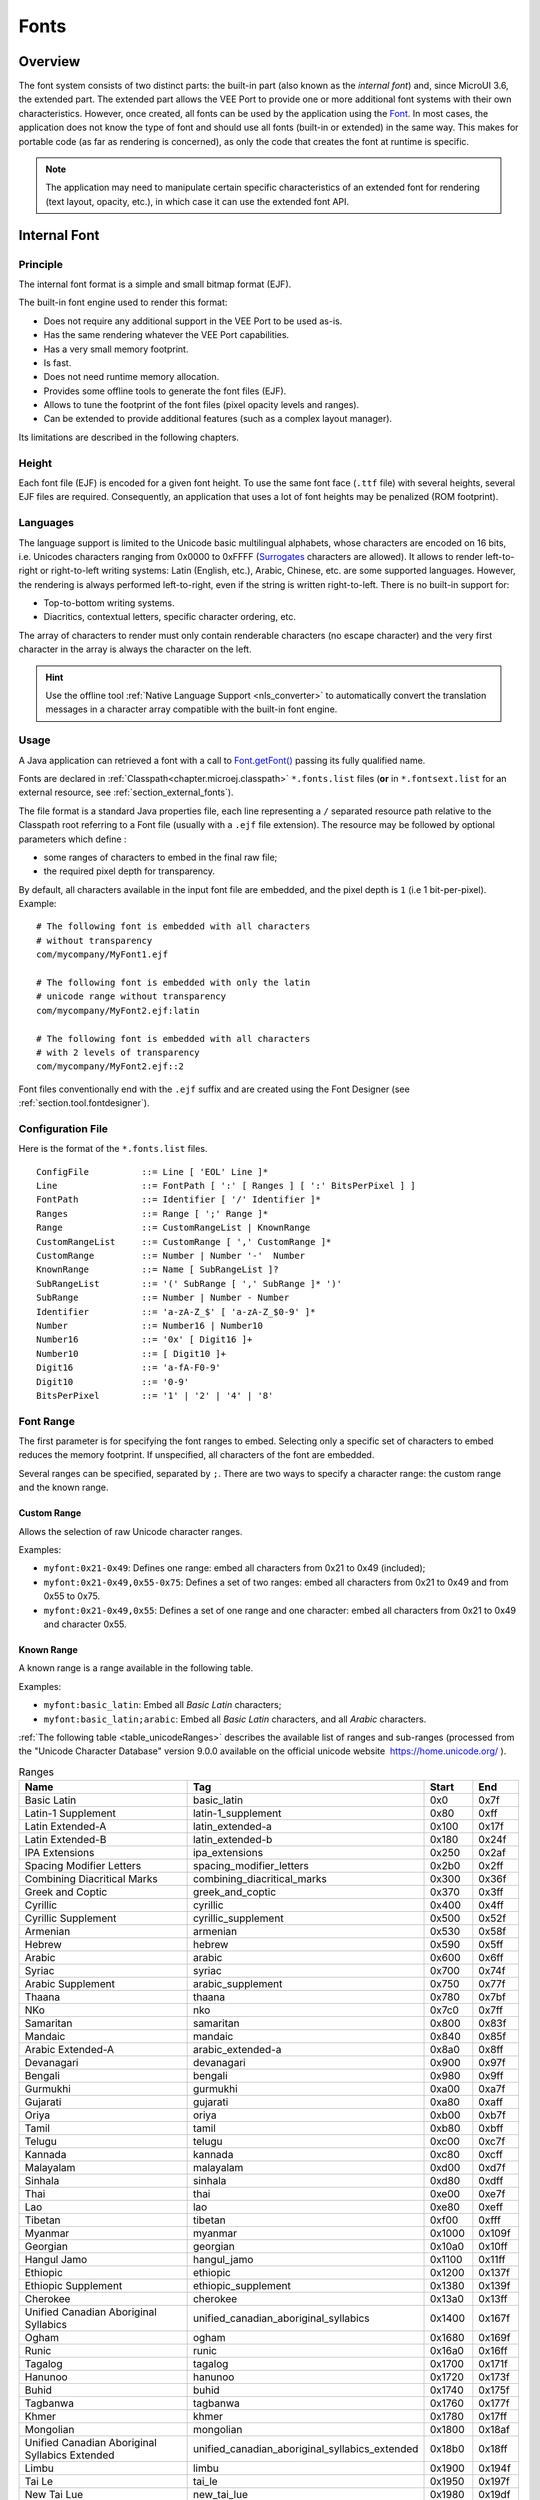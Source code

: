 .. _section.ui.Fonts:

=====
Fonts
=====

Overview
========

The font system consists of two distinct parts: the built-in part (also known as the *internal font*) and, since MicroUI 3.6, the extended part.
The extended part allows the VEE Port to provide one or more additional font systems with their own characteristics.
However, once created, all fonts can be used by the application using the `Font`_. 
In most cases, the application does not know the type of font and should use all fonts (built-in or extended) in the same way.
This makes for portable code (as far as rendering is concerned), as only the code that creates the font at runtime is specific.

.. note:: The application may need to manipulate certain specific characteristics of an extended font for rendering (text layout, opacity, etc.), in which case it can use the extended font API.

Internal Font
=============

Principle
---------

The internal font format is a simple and small bitmap format (EJF).

The built-in font engine used to render this format:

* Does not require any additional support in the VEE Port to be used as-is.
* Has the same rendering whatever the VEE Port capabilities.
* Has a very small memory footprint.
* Is fast.
* Does not need runtime memory allocation.
* Provides some offline tools to generate the font files (EJF).
* Allows to tune the footprint of the font files (pixel opacity levels and ranges).
* Can be extended to provide additional features (such as a complex layout manager).

Its limitations are described in the following chapters.

Height
------

Each font file (EJF) is encoded for a given font height.
To use the same font face (``.ttf`` file) with several heights, several EJF files are required.
Consequently, an application that uses a lot of font heights may be penalized (ROM footprint).

Languages
---------

The language support is limited to the Unicode basic multilingual alphabets, whose characters are encoded on 16 bits, i.e. Unicodes characters ranging from 0x0000 to 0xFFFF (`Surrogates`_ characters are allowed).
It allows to render left-to-right or right-to-left writing systems: Latin (English, etc.), Arabic, Chinese, etc. are some supported languages.
However, the rendering is always performed left-to-right, even if the string is written right-to-left.
There is no built-in support for:

* Top-to-bottom writing systems.
* Diacritics, contextual letters, specific character ordering, etc.

The array of characters to render must only contain renderable characters (no escape character) and the very first character in the array is always the character on the left.

.. hint:: Use the offline tool :ref:`Native Language Support <nls_converter>` to automatically convert the translation messages in a character array compatible with the built-in font engine.

Usage
-----

A Java application can retrieved a font with a call to `Font.getFont()`_ passing its fully qualified name.

Fonts are declared in :ref:`Classpath<chapter.microej.classpath>` ``*.fonts.list`` files (**or** in ``*.fontsext.list`` for an external resource, see :ref:`section_external_fonts`).

.. graphviz::

  digraph D {
  
      internalFont [shape=diamond, label="internal?"]
      fontsList [shape=box, label="*.fonts.list"]
      fontsExt [shape=box, label="*.fontsext.list"]
      subgraph cluster_font {
          label ="Font"
          internalFont -> fontsList [label="yes"]
          internalFont -> fontsExt [label="no=external"]
      }
  }

The file format is a standard Java properties file, each line representing a ``/`` separated resource path relative to the Classpath root referring to a Font file (usually with a ``.ejf`` file extension).
The resource may be followed by optional parameters which define :

-  some ranges of characters to embed in the final raw file;

-  the required pixel depth for transparency.

By default, all characters available in the input font file are embedded, and the pixel depth is ``1`` (i.e 1 bit-per-pixel).
Example:

::

   # The following font is embedded with all characters
   # without transparency
   com/mycompany/MyFont1.ejf

   # The following font is embedded with only the latin 
   # unicode range without transparency 
   com/mycompany/MyFont2.ejf:latin

   # The following font is embedded with all characters
   # with 2 levels of transparency
   com/mycompany/MyFont2.ejf::2

Font files conventionally end with the ``.ejf`` suffix and are
created using the Font Designer (see :ref:`section.tool.fontdesigner`).

.. _fonts_list_grammar:

Configuration File
------------------

Here is the format of the ``*.fonts.list`` files.

::

   ConfigFile          ::= Line [ 'EOL' Line ]*
   Line                ::= FontPath [ ':' [ Ranges ] [ ':' BitsPerPixel ] ]
   FontPath            ::= Identifier [ '/' Identifier ]*
   Ranges              ::= Range [ ';' Range ]*
   Range               ::= CustomRangeList | KnownRange
   CustomRangeList     ::= CustomRange [ ',' CustomRange ]*
   CustomRange         ::= Number | Number '-'  Number
   KnownRange          ::= Name [ SubRangeList ]?
   SubRangeList        ::= '(' SubRange [ ',' SubRange ]* ')'
   SubRange            ::= Number | Number - Number
   Identifier          ::= 'a-zA-Z_$' [ 'a-zA-Z_$0-9' ]*
   Number              ::= Number16 | Number10
   Number16            ::= '0x' [ Digit16 ]+
   Number10            ::= [ Digit10 ]+
   Digit16             ::= 'a-fA-F0-9'
   Digit10             ::= '0-9'
   BitsPerPixel        ::= '1' | '2' | '4' | '8'

.. _fonts_range:

Font Range
----------

The first parameter is for specifying the font ranges to embed.
Selecting only a specific set of characters to embed reduces the memory
footprint. If unspecified, all characters of the font are embedded. 

Several ranges can be specified, separated by ``;``. There
are two ways to specify a character range: the custom range and the
known range.

Custom Range
~~~~~~~~~~~~

Allows the selection of raw Unicode character ranges.

Examples:

-  ``myfont:0x21-0x49``: Defines one range: embed all characters from 0x21 to 0x49
   (included);
-  ``myfont:0x21-0x49,0x55-0x75``: Defines a set of two ranges: embed all characters from 0x21 to 0x49 and from 0x55 to 0x75.
-  ``myfont:0x21-0x49,0x55``: Defines a set of one range and one character: embed all characters from 0x21 to 0x49 and character 0x55.

Known Range
~~~~~~~~~~~

A known range is a range available in the following table.

Examples:

-  ``myfont:basic_latin``: Embed all *Basic Latin* characters;
-  ``myfont:basic_latin;arabic``: Embed all *Basic Latin* characters,
   and all *Arabic* characters.

:ref:`The following table <table_unicodeRanges>` describes the available list of ranges
and sub-ranges (processed from the "Unicode Character Database" version
9.0.0 available on the official unicode website
 `<https://home.unicode.org/>`_ ).

.. _table_unicodeRanges:
.. tabularcolumns:: |p{5.5cm}|p{7cm}|p{1cm}|p{1cm}|
.. table:: Ranges

   +--------------------------+------------------------------------------------+--------+--------+
   | Name                     | Tag                                            | Start  | End    |
   +==========================+================================================+========+========+
   | Basic Latin              | basic_latin                                    | 0x0    | 0x7f   |
   +--------------------------+------------------------------------------------+--------+--------+
   | Latin-1 Supplement       | latin-1_supplement                             | 0x80   | 0xff   |
   +--------------------------+------------------------------------------------+--------+--------+
   | Latin Extended-A         | latin_extended-a                               | 0x100  | 0x17f  |
   +--------------------------+------------------------------------------------+--------+--------+
   | Latin Extended-B         | latin_extended-b                               | 0x180  | 0x24f  |
   +--------------------------+------------------------------------------------+--------+--------+
   | IPA Extensions           | ipa_extensions                                 | 0x250  | 0x2af  |
   +--------------------------+------------------------------------------------+--------+--------+
   | Spacing Modifier Letters | spacing_modifier_letters                       | 0x2b0  | 0x2ff  |
   +--------------------------+------------------------------------------------+--------+--------+
   | Combining Diacritical    | combining_diacritical_marks                    | 0x300  | 0x36f  |
   | Marks                    |                                                |        |        |
   +--------------------------+------------------------------------------------+--------+--------+
   | Greek and Coptic         | greek_and_coptic                               | 0x370  | 0x3ff  |
   +--------------------------+------------------------------------------------+--------+--------+
   | Cyrillic                 | cyrillic                                       | 0x400  | 0x4ff  |
   +--------------------------+------------------------------------------------+--------+--------+
   | Cyrillic Supplement      | cyrillic_supplement                            | 0x500  | 0x52f  |
   +--------------------------+------------------------------------------------+--------+--------+
   | Armenian                 | armenian                                       | 0x530  | 0x58f  |
   +--------------------------+------------------------------------------------+--------+--------+
   | Hebrew                   | hebrew                                         | 0x590  | 0x5ff  |
   +--------------------------+------------------------------------------------+--------+--------+
   | Arabic                   | arabic                                         | 0x600  | 0x6ff  |
   +--------------------------+------------------------------------------------+--------+--------+
   | Syriac                   | syriac                                         | 0x700  | 0x74f  |
   +--------------------------+------------------------------------------------+--------+--------+
   | Arabic Supplement        | arabic_supplement                              | 0x750  | 0x77f  |
   +--------------------------+------------------------------------------------+--------+--------+
   | Thaana                   | thaana                                         | 0x780  | 0x7bf  |
   +--------------------------+------------------------------------------------+--------+--------+
   | NKo                      | nko                                            | 0x7c0  | 0x7ff  |
   +--------------------------+------------------------------------------------+--------+--------+
   | Samaritan                | samaritan                                      | 0x800  | 0x83f  |
   +--------------------------+------------------------------------------------+--------+--------+
   | Mandaic                  | mandaic                                        | 0x840  | 0x85f  |
   +--------------------------+------------------------------------------------+--------+--------+
   | Arabic Extended-A        | arabic_extended-a                              | 0x8a0  | 0x8ff  |
   +--------------------------+------------------------------------------------+--------+--------+
   | Devanagari               | devanagari                                     | 0x900  | 0x97f  |
   +--------------------------+------------------------------------------------+--------+--------+
   | Bengali                  | bengali                                        | 0x980  | 0x9ff  |
   +--------------------------+------------------------------------------------+--------+--------+
   | Gurmukhi                 | gurmukhi                                       | 0xa00  | 0xa7f  |
   +--------------------------+------------------------------------------------+--------+--------+
   | Gujarati                 | gujarati                                       | 0xa80  | 0xaff  |
   +--------------------------+------------------------------------------------+--------+--------+
   | Oriya                    | oriya                                          | 0xb00  | 0xb7f  |
   +--------------------------+------------------------------------------------+--------+--------+
   | Tamil                    | tamil                                          | 0xb80  | 0xbff  |
   +--------------------------+------------------------------------------------+--------+--------+
   | Telugu                   | telugu                                         | 0xc00  | 0xc7f  |
   +--------------------------+------------------------------------------------+--------+--------+
   | Kannada                  | kannada                                        | 0xc80  | 0xcff  |
   +--------------------------+------------------------------------------------+--------+--------+
   | Malayalam                | malayalam                                      | 0xd00  | 0xd7f  |
   +--------------------------+------------------------------------------------+--------+--------+
   | Sinhala                  | sinhala                                        | 0xd80  | 0xdff  |
   +--------------------------+------------------------------------------------+--------+--------+
   | Thai                     | thai                                           | 0xe00  | 0xe7f  |
   +--------------------------+------------------------------------------------+--------+--------+
   | Lao                      | lao                                            | 0xe80  | 0xeff  |
   +--------------------------+------------------------------------------------+--------+--------+
   | Tibetan                  | tibetan                                        | 0xf00  | 0xfff  |
   +--------------------------+------------------------------------------------+--------+--------+
   | Myanmar                  | myanmar                                        | 0x1000 | 0x109f |
   +--------------------------+------------------------------------------------+--------+--------+
   | Georgian                 | georgian                                       | 0x10a0 | 0x10ff |
   +--------------------------+------------------------------------------------+--------+--------+
   | Hangul Jamo              | hangul_jamo                                    | 0x1100 | 0x11ff |
   +--------------------------+------------------------------------------------+--------+--------+
   | Ethiopic                 | ethiopic                                       | 0x1200 | 0x137f |
   +--------------------------+------------------------------------------------+--------+--------+
   | Ethiopic Supplement      | ethiopic_supplement                            | 0x1380 | 0x139f |
   +--------------------------+------------------------------------------------+--------+--------+
   | Cherokee                 | cherokee                                       | 0x13a0 | 0x13ff |
   +--------------------------+------------------------------------------------+--------+--------+
   | Unified Canadian         | unified_canadian_aboriginal_syllabics          | 0x1400 | 0x167f |
   | Aboriginal Syllabics     |                                                |        |        |
   +--------------------------+------------------------------------------------+--------+--------+
   | Ogham                    | ogham                                          | 0x1680 | 0x169f |
   +--------------------------+------------------------------------------------+--------+--------+
   | Runic                    | runic                                          | 0x16a0 | 0x16ff |
   +--------------------------+------------------------------------------------+--------+--------+
   | Tagalog                  | tagalog                                        | 0x1700 | 0x171f |
   +--------------------------+------------------------------------------------+--------+--------+
   | Hanunoo                  | hanunoo                                        | 0x1720 | 0x173f |
   +--------------------------+------------------------------------------------+--------+--------+
   | Buhid                    | buhid                                          | 0x1740 | 0x175f |
   +--------------------------+------------------------------------------------+--------+--------+
   | Tagbanwa                 | tagbanwa                                       | 0x1760 | 0x177f |
   +--------------------------+------------------------------------------------+--------+--------+
   | Khmer                    | khmer                                          | 0x1780 | 0x17ff |
   +--------------------------+------------------------------------------------+--------+--------+
   | Mongolian                | mongolian                                      | 0x1800 | 0x18af |
   +--------------------------+------------------------------------------------+--------+--------+
   | Unified Canadian         | unified_canadian_aboriginal_syllabics_extended | 0x18b0 | 0x18ff |
   | Aboriginal Syllabics     |                                                |        |        |
   | Extended                 |                                                |        |        |
   +--------------------------+------------------------------------------------+--------+--------+
   | Limbu                    | limbu                                          | 0x1900 | 0x194f |
   +--------------------------+------------------------------------------------+--------+--------+
   | Tai Le                   | tai_le                                         | 0x1950 | 0x197f |
   +--------------------------+------------------------------------------------+--------+--------+
   | New Tai Lue              | new_tai_lue                                    | 0x1980 | 0x19df |
   +--------------------------+------------------------------------------------+--------+--------+
   | Khmer Symbols            | khmer_symbols                                  | 0x19e0 | 0x19ff |
   +--------------------------+------------------------------------------------+--------+--------+
   | Buginese                 | buginese                                       | 0x1a00 | 0x1a1f |
   +--------------------------+------------------------------------------------+--------+--------+
   | Tai Tham                 | tai_tham                                       | 0x1a20 | 0x1aaf |
   +--------------------------+------------------------------------------------+--------+--------+
   | Combining Diacritical    | combining_diacritical_marks_extended           | 0x1ab0 | 0x1aff |
   | Marks Extended           |                                                |        |        |
   +--------------------------+------------------------------------------------+--------+--------+
   | Balinese                 | balinese                                       | 0x1b00 | 0x1b7f |
   +--------------------------+------------------------------------------------+--------+--------+
   | Sundanese                | sundanese                                      | 0x1b80 | 0x1bbf |
   +--------------------------+------------------------------------------------+--------+--------+
   | Batak                    | batak                                          | 0x1bc0 | 0x1bff |
   +--------------------------+------------------------------------------------+--------+--------+
   | Lepcha                   | lepcha                                         | 0x1c00 | 0x1c4f |
   +--------------------------+------------------------------------------------+--------+--------+
   | Ol Chiki                 | ol_chiki                                       | 0x1c50 | 0x1c7f |
   +--------------------------+------------------------------------------------+--------+--------+
   | Cyrillic Extended-C      | cyrillic_extended-c                            | 0x1c80 | 0x1c8f |
   +--------------------------+------------------------------------------------+--------+--------+
   | Sundanese Supplement     | sundanese_supplement                           | 0x1cc0 | 0x1ccf |
   +--------------------------+------------------------------------------------+--------+--------+
   | Vedic Extensions         | vedic_extensions                               | 0x1cd0 | 0x1cff |
   +--------------------------+------------------------------------------------+--------+--------+
   | Phonetic Extensions      | phonetic_extensions                            | 0x1d00 | 0x1d7f |
   +--------------------------+------------------------------------------------+--------+--------+
   | Phonetic Extensions      | phonetic_extensions_supplement                 | 0x1d80 | 0x1dbf |
   | Supplement               |                                                |        |        |
   +--------------------------+------------------------------------------------+--------+--------+
   | Combining Diacritical    | combining_diacritical_marks_supplement         | 0x1dc0 | 0x1dff |
   | Marks Supplement         |                                                |        |        |
   +--------------------------+------------------------------------------------+--------+--------+
   | Latin Extended           | latin_extended_additional                      | 0x1e00 | 0x1eff |
   | Additional               |                                                |        |        |
   +--------------------------+------------------------------------------------+--------+--------+
   | Greek Extended           | greek_extended                                 | 0x1f00 | 0x1fff |
   +--------------------------+------------------------------------------------+--------+--------+
   | General Punctuation      | general_punctuation                            | 0x2000 | 0x206f |
   +--------------------------+------------------------------------------------+--------+--------+
   | Superscripts and         | superscripts_and_subscripts                    | 0x2070 | 0x209f |
   | Subscripts               |                                                |        |        |
   +--------------------------+------------------------------------------------+--------+--------+
   | Currency Symbols         | currency_symbols                               | 0x20a0 | 0x20cf |
   +--------------------------+------------------------------------------------+--------+--------+
   | Combining Diacritical    | combining_diacritical_marks_for_symbols        | 0x20d0 | 0x20ff |
   | Marks for Symbols        |                                                |        |        |
   +--------------------------+------------------------------------------------+--------+--------+
   | Letterlike Symbols       | letterlike_symbols                             | 0x2100 | 0x214f |
   +--------------------------+------------------------------------------------+--------+--------+
   | Number Forms             | number_forms                                   | 0x2150 | 0x218f |
   +--------------------------+------------------------------------------------+--------+--------+
   | Arrows                   | arrows                                         | 0x2190 | 0x21ff |
   +--------------------------+------------------------------------------------+--------+--------+
   | Mathematical Operators   | mathematical_operators                         | 0x2200 | 0x22ff |
   +--------------------------+------------------------------------------------+--------+--------+
   | Miscellaneous Technical  | miscellaneous_technical                        | 0x2300 | 0x23ff |
   +--------------------------+------------------------------------------------+--------+--------+
   | Control Pictures         | control_pictures                               | 0x2400 | 0x243f |
   +--------------------------+------------------------------------------------+--------+--------+
   | Optical Character        | optical_character_recognition                  | 0x2440 | 0x245f |
   | Recognition              |                                                |        |        |
   +--------------------------+------------------------------------------------+--------+--------+
   | Enclosed Alphanumerics   | enclosed_alphanumerics                         | 0x2460 | 0x24ff |
   +--------------------------+------------------------------------------------+--------+--------+
   | Box Drawing              | box_drawing                                    | 0x2500 | 0x257f |
   +--------------------------+------------------------------------------------+--------+--------+
   | Block Elements           | block_elements                                 | 0x2580 | 0x259f |
   +--------------------------+------------------------------------------------+--------+--------+
   | Geometric Shapes         | geometric_shapes                               | 0x25a0 | 0x25ff |
   +--------------------------+------------------------------------------------+--------+--------+
   | Miscellaneous Symbols    | miscellaneous_symbols                          | 0x2600 | 0x26ff |
   +--------------------------+------------------------------------------------+--------+--------+
   | Dingbats                 | dingbats                                       | 0x2700 | 0x27bf |
   +--------------------------+------------------------------------------------+--------+--------+
   | Miscellaneous            | miscellaneous_mathematical_symbols-a           | 0x27c0 | 0x27ef |
   | Mathematical Symbols-A   |                                                |        |        |
   +--------------------------+------------------------------------------------+--------+--------+
   | Supplemental Arrows-A    | supplemental_arrows-a                          | 0x27f0 | 0x27ff |
   +--------------------------+------------------------------------------------+--------+--------+
   | Braille Patterns         | braille_patterns                               | 0x2800 | 0x28ff |
   +--------------------------+------------------------------------------------+--------+--------+
   | Supplemental Arrows-B    | supplemental_arrows-b                          | 0x2900 | 0x297f |
   +--------------------------+------------------------------------------------+--------+--------+
   | Miscellaneous            | miscellaneous_mathematical_symbols-b           | 0x2980 | 0x29ff |
   | Mathematical Symbols-B   |                                                |        |        |
   +--------------------------+------------------------------------------------+--------+--------+
   | Supplemental             | supplemental_mathematical_operators            | 0x2a00 | 0x2aff |
   | Mathematical Operators   |                                                |        |        |
   +--------------------------+------------------------------------------------+--------+--------+
   | Miscellaneous Symbols    | miscellaneous_symbols_and_arrows               | 0x2b00 | 0x2bff |
   | and Arrows               |                                                |        |        |
   +--------------------------+------------------------------------------------+--------+--------+
   | Glagolitic               | glagolitic                                     | 0x2c00 | 0x2c5f |
   +--------------------------+------------------------------------------------+--------+--------+
   | Latin Extended-C         | latin_extended-c                               | 0x2c60 | 0x2c7f |
   +--------------------------+------------------------------------------------+--------+--------+
   | Coptic                   | coptic                                         | 0x2c80 | 0x2cff |
   +--------------------------+------------------------------------------------+--------+--------+
   | Georgian Supplement      | georgian_supplement                            | 0x2d00 | 0x2d2f |
   +--------------------------+------------------------------------------------+--------+--------+
   | Tifinagh                 | tifinagh                                       | 0x2d30 | 0x2d7f |
   +--------------------------+------------------------------------------------+--------+--------+
   | Ethiopic Extended        | ethiopic_extended                              | 0x2d80 | 0x2ddf |
   +--------------------------+------------------------------------------------+--------+--------+
   | Cyrillic Extended-A      | cyrillic_extended-a                            | 0x2de0 | 0x2dff |
   +--------------------------+------------------------------------------------+--------+--------+
   | Supplemental Punctuation | supplemental_punctuation                       | 0x2e00 | 0x2e7f |
   +--------------------------+------------------------------------------------+--------+--------+
   | CJK Radicals Supplement  | cjk_radicals_supplement                        | 0x2e80 | 0x2eff |
   +--------------------------+------------------------------------------------+--------+--------+
   | Kangxi Radicals          | kangxi_radicals                                | 0x2f00 | 0x2fdf |
   +--------------------------+------------------------------------------------+--------+--------+
   | Ideographic Description  | ideographic_description_characters             | 0x2ff0 | 0x2fff |
   | Characters               |                                                |        |        |
   +--------------------------+------------------------------------------------+--------+--------+
   | CJK Symbols and          | cjk_symbols_and_punctuation                    | 0x3000 | 0x303f |
   | Punctuation              |                                                |        |        |
   +--------------------------+------------------------------------------------+--------+--------+
   | Hiragana                 | hiragana                                       | 0x3040 | 0x309f |
   +--------------------------+------------------------------------------------+--------+--------+
   | Katakana                 | katakana                                       | 0x30a0 | 0x30ff |
   +--------------------------+------------------------------------------------+--------+--------+
   | Bopomofo                 | bopomofo                                       | 0x3100 | 0x312f |
   +--------------------------+------------------------------------------------+--------+--------+
   | Hangul Compatibility     | hangul_compatibility_jamo                      | 0x3130 | 0x318f |
   | Jamo                     |                                                |        |        |
   +--------------------------+------------------------------------------------+--------+--------+
   | Kanbun                   | kanbun                                         | 0x3190 | 0x319f |
   +--------------------------+------------------------------------------------+--------+--------+
   | Bopomofo Extended        | bopomofo_extended                              | 0x31a0 | 0x31bf |
   +--------------------------+------------------------------------------------+--------+--------+
   | CJK Strokes              | cjk_strokes                                    | 0x31c0 | 0x31ef |
   +--------------------------+------------------------------------------------+--------+--------+
   | Katakana Phonetic        | katakana_phonetic_extensions                   | 0x31f0 | 0x31ff |
   | Extensions               |                                                |        |        |
   +--------------------------+------------------------------------------------+--------+--------+
   | Enclosed CJK Letters and | enclosed_cjk_letters_and_months                | 0x3200 | 0x32ff |
   | Months                   |                                                |        |        |
   +--------------------------+------------------------------------------------+--------+--------+
   | CJK Compatibility        | cjk_compatibility                              | 0x3300 | 0x33ff |
   +--------------------------+------------------------------------------------+--------+--------+
   | CJK Unified Ideographs   | cjk_unified_ideographs_extension_a             | 0x3400 | 0x4dbf |
   | Extension A              |                                                |        |        |
   +--------------------------+------------------------------------------------+--------+--------+
   | Yijing Hexagram Symbols  | yijing_hexagram_symbols                        | 0x4dc0 | 0x4dff |
   +--------------------------+------------------------------------------------+--------+--------+
   | CJK Unified Ideographs   | cjk_unified_ideographs                         | 0x4e00 | 0x9fff |
   +--------------------------+------------------------------------------------+--------+--------+
   | Yi Syllables             | yi_syllables                                   | 0xa000 | 0xa48f |
   +--------------------------+------------------------------------------------+--------+--------+
   | Yi Radicals              | yi_radicals                                    | 0xa490 | 0xa4cf |
   +--------------------------+------------------------------------------------+--------+--------+
   | Lisu                     | lisu                                           | 0xa4d0 | 0xa4ff |
   +--------------------------+------------------------------------------------+--------+--------+
   | Vai                      | vai                                            | 0xa500 | 0xa63f |
   +--------------------------+------------------------------------------------+--------+--------+
   | Cyrillic Extended-B      | cyrillic_extended-b                            | 0xa640 | 0xa69f |
   +--------------------------+------------------------------------------------+--------+--------+
   | Bamum                    | bamum                                          | 0xa6a0 | 0xa6ff |
   +--------------------------+------------------------------------------------+--------+--------+
   | Modifier Tone Letters    | modifier_tone_letters                          | 0xa700 | 0xa71f |
   +--------------------------+------------------------------------------------+--------+--------+
   | Latin Extended-D         | latin_extended-d                               | 0xa720 | 0xa7ff |
   +--------------------------+------------------------------------------------+--------+--------+
   | Syloti Nagri             | syloti_nagri                                   | 0xa800 | 0xa82f |
   +--------------------------+------------------------------------------------+--------+--------+
   | Common Indic Number      | common_indic_number_forms                      | 0xa830 | 0xa83f |
   | Forms                    |                                                |        |        |
   +--------------------------+------------------------------------------------+--------+--------+
   | Phags-pa                 | phags-pa                                       | 0xa840 | 0xa87f |
   +--------------------------+------------------------------------------------+--------+--------+
   | Saurashtra               | saurashtra                                     | 0xa880 | 0xa8df |
   +--------------------------+------------------------------------------------+--------+--------+
   | Devanagari Extended      | devanagari_extended                            | 0xa8e0 | 0xa8ff |
   +--------------------------+------------------------------------------------+--------+--------+
   | Kayah Li                 | kayah_li                                       | 0xa900 | 0xa92f |
   +--------------------------+------------------------------------------------+--------+--------+
   | Rejang                   | rejang                                         | 0xa930 | 0xa95f |
   +--------------------------+------------------------------------------------+--------+--------+
   | Hangul Jamo Extended-A   | hangul_jamo_extended-a                         | 0xa960 | 0xa97f |
   +--------------------------+------------------------------------------------+--------+--------+
   | Javanese                 | javanese                                       | 0xa980 | 0xa9df |
   +--------------------------+------------------------------------------------+--------+--------+
   | Myanmar Extended-B       | myanmar_extended-b                             | 0xa9e0 | 0xa9ff |
   +--------------------------+------------------------------------------------+--------+--------+
   | Cham                     | cham                                           | 0xaa00 | 0xaa5f |
   +--------------------------+------------------------------------------------+--------+--------+
   | Myanmar Extended-A       | myanmar_extended-a                             | 0xaa60 | 0xaa7f |
   +--------------------------+------------------------------------------------+--------+--------+
   | Tai Viet                 | tai_viet                                       | 0xaa80 | 0xaadf |
   +--------------------------+------------------------------------------------+--------+--------+
   | Meetei Mayek Extensions  | meetei_mayek_extensions                        | 0xaae0 | 0xaaff |
   +--------------------------+------------------------------------------------+--------+--------+
   | Ethiopic Extended-A      | ethiopic_extended-a                            | 0xab00 | 0xab2f |
   +--------------------------+------------------------------------------------+--------+--------+
   | Latin Extended-E         | latin_extended-e                               | 0xab30 | 0xab6f |
   +--------------------------+------------------------------------------------+--------+--------+
   | Cherokee Supplement      | cherokee_supplement                            | 0xab70 | 0xabbf |
   +--------------------------+------------------------------------------------+--------+--------+
   | Meetei Mayek             | meetei_mayek                                   | 0xabc0 | 0xabff |
   +--------------------------+------------------------------------------------+--------+--------+
   | Hangul Syllables         | hangul_syllables                               | 0xac00 | 0xd7af |
   +--------------------------+------------------------------------------------+--------+--------+
   | Hangul Jamo Extended-B   | hangul_jamo_extended-b                         | 0xd7b0 | 0xd7ff |
   +--------------------------+------------------------------------------------+--------+--------+
   | High Surrogates          | high_surrogates                                | 0xd800 | 0xdb7f |
   +--------------------------+------------------------------------------------+--------+--------+
   | High Private Use         | high_private_use_surrogates                    | 0xdb80 | 0xdbff |
   | Surrogates               |                                                |        |        |
   +--------------------------+------------------------------------------------+--------+--------+
   | Low Surrogates           | low_surrogates                                 | 0xdc00 | 0xdfff |
   +--------------------------+------------------------------------------------+--------+--------+
   | Private Use Area         | private_use_area                               | 0xe000 | 0xf8ff |
   +--------------------------+------------------------------------------------+--------+--------+
   | CJK Compatibility        | cjk_compatibility_ideographs                   | 0xf900 | 0xfaff |
   | Ideographs               |                                                |        |        |
   +--------------------------+------------------------------------------------+--------+--------+
   | Alphabetic Presentation  | alphabetic_presentation_forms                  | 0xfb00 | 0xfb4f |
   | Forms                    |                                                |        |        |
   +--------------------------+------------------------------------------------+--------+--------+
   | Arabic Presentation      | arabic_presentation_forms-a                    | 0xfb50 | 0xfdff |
   | Forms-A                  |                                                |        |        |
   +--------------------------+------------------------------------------------+--------+--------+
   | Variation Selectors      | variation_selectors                            | 0xfe00 | 0xfe0f |
   +--------------------------+------------------------------------------------+--------+--------+
   | Vertical Forms           | vertical_forms                                 | 0xfe10 | 0xfe1f |
   +--------------------------+------------------------------------------------+--------+--------+
   | Combining Half Marks     | combining_half_marks                           | 0xfe20 | 0xfe2f |
   +--------------------------+------------------------------------------------+--------+--------+
   | CJK Compatibility Forms  | cjk_compatibility_forms                        | 0xfe30 | 0xfe4f |
   +--------------------------+------------------------------------------------+--------+--------+
   | Small Form Variants      | small_form_variants                            | 0xfe50 | 0xfe6f |
   +--------------------------+------------------------------------------------+--------+--------+
   | Arabic Presentation      | arabic_presentation_forms-b                    | 0xfe70 | 0xfeff |
   | Forms-B                  |                                                |        |        |
   +--------------------------+------------------------------------------------+--------+--------+
   | Halfwidth and Fullwidth  | halfwidth_and_fullwidth_forms                  | 0xff00 | 0xffef |
   | Forms                    |                                                |        |        |
   +--------------------------+------------------------------------------------+--------+--------+
   | Specials                 | specials                                       | 0xfff0 | 0xffff |
   +--------------------------+------------------------------------------------+--------+--------+

Transparency
------------

The second parameter is for specifying the font transparency level
(``1``, ``2``, ``4`` or ``8``). If unspecified, the encoded transparency level is ``1`` (does not depend on transparency level encoded in EJF file).

Examples:

-  ``myfont:latin:4``: Embed all latin characters with 16 levels of
   transparency

-  ``myfont::2``: Embed all characters with 4 levels of transparency

.. _section_external_fonts:

External Fonts
--------------

To fetch fonts from non-byte addressable external memory, the application must pre-register the :ref:`external Font resources<chapter.microej.applicationResources>`.
The management of this kind of font may be different than the internal fonts and may require a dedicated heap.
For more details about the external font management, refer to the VEE Port Guide chapter :ref:`section_font_loader_memory`.

Font Generator Error Messages
-----------------------------

.. tabularcolumns:: |L|p{1.5cm}|L|

.. table:: Static Font Generator Error Messages

   +--------+---------+-----------------------------------------------------+
   | ID     | Type    | Description                                         |
   +========+=========+=====================================================+
   | 0      | Error   | The font generator has encountered an               |
   |        |         | unexpected internal error.                          |
   +--------+---------+-----------------------------------------------------+
   | 1      | Error   | The Fonts list file has not been specified.         |
   +--------+---------+-----------------------------------------------------+
   | 2      | Error   | The font generator cannot create the final,         |
   |        |         | raw file.                                           |
   +--------+---------+-----------------------------------------------------+
   | 3      | Error   | The font generator cannot read the fonts            |
   |        |         | list file.                                          |
   +--------+---------+-----------------------------------------------------+
   | 4      | Warning | The font generator has found no font to             |
   |        |         | generate.                                           |
   +--------+---------+-----------------------------------------------------+
   | 5      | Error   | The font generator cannot load the fonts            |
   |        |         | list file.                                          |
   +--------+---------+-----------------------------------------------------+
   | 6      | Warning | The specified font path is invalid: The font will   |
   |        |         | be not converted.                                   |
   +--------+---------+-----------------------------------------------------+
   | 7      | Warning | There are too many arguments on a line: the         |
   |        |         | current entry is ignored.                           |
   +--------+---------+-----------------------------------------------------+
   | 8      | Error   | The font generator has encountered an               |
   |        |         | unexpected internal error (invalid output format).  |
   +--------+---------+-----------------------------------------------------+
   | 9      | Error   | The font generator has encountered an               |
   |        |         | unexpected internal error (invalid endianness).     |
   +--------+---------+-----------------------------------------------------+
   | 10     | Error   | The specified entry is invalid.                     |
   +--------+---------+-----------------------------------------------------+
   | 11     | Error   | The specified entry does not contain a list of      |
   |        |         | characters.                                         |
   +--------+---------+-----------------------------------------------------+
   | 12     | Error   | The specified entry does not contain a list of      |
   |        |         | identifiers.                                        |
   +--------+---------+-----------------------------------------------------+
   | 13     | Error   | The specified entry is an invalid width.            |
   +--------+---------+-----------------------------------------------------+
   | 14     | Error   | The specified entry is an invalid height.           |
   +--------+---------+-----------------------------------------------------+
   | 15     | Error   | The specified entry does not contain the            |
   |        |         | characters' addresses.                              |
   +--------+---------+-----------------------------------------------------+
   | 16     | Error   | The specified entry does not contain the            |
   |        |         | characters' bitmaps.                                |
   +--------+---------+-----------------------------------------------------+
   | 17     | Error   | The specified entry bits-per-pixel value is         |
   |        |         | invalid.                                            |
   +--------+---------+-----------------------------------------------------+
   | 18     | Error   | The specified range is invalid.                     |
   +--------+---------+-----------------------------------------------------+
   | 19     | Error   | There are too many identifiers. The output RAW      |
   |        |         | format cannot store all identifiers.                |
   +--------+---------+-----------------------------------------------------+
   | 20     | Error   | The font's name is too long. The output RAW format  |
   |        |         | cannot store all name characters.                   |
   +--------+---------+-----------------------------------------------------+
   | 21     | Error   | There are too many ranges. The output RAW           |
   |        |         | format cannot store all ranges.                     |
   +--------+---------+-----------------------------------------------------+
   | 22     | Error   | Output list files cannot be created.                |
   +--------+---------+-----------------------------------------------------+
   | 23     | Error   | Dynamic styles are not supported. Only a PLAIN font |
   |        |         | can be encoded.                                     |
   +--------+---------+-----------------------------------------------------+
   | 24     | Error   | Underlined style is not supported. Only a BOLD and  |
   |        |         | ITALIC font can be set.                             |
   +--------+---------+-----------------------------------------------------+

Default Character
-----------------

The application may request the rendering of a string where some characters are not available in the selected font.
In that case, a default character is drawn instead: it is the first available character in the font.
For example, the first available character for a font where the range matches the ASCII printable characters (``0x21-0x7E``) would be the exclamation mark (``0x21``). 

The characters of a font are referenced by their Unicode value.
For a given :ref:`font range <fonts_range>`, the default character is the first character of the first range.
Consequently, the default character may not be the same for two given fonts of an application: it depends on the specified character range for each font.

To help developers identify quickly why a string is rendered with unexpected characters, it is recommended that the font maker sets a default character that is easy to recognize (a symbol, for example, a rectangle).
This character must have the first character index (index ``0`` is allowed).

Caching Generated Fonts
-----------------------

Fonts converted using the Font Generator can be cached so that they are not rebuilt every time the application is launched.
Doing so can significantly speed up the application build phase.

The cache is enabled by default.
It may be disabled by setting the :ref:`Application option <application_options>` ``ej.microui.fontConverter.disableCache`` to ``true``.

The Font Generator obeys several rules when choosing whether a font should be converted.

- If the cache is disabled, all fonts are generated every time the application is launched.
- All fonts will be regenerated if the application is launched using another VEE port and the new VEE port uses a different Font Generator.
- If the generated font does not exist, it will be generated.
- If the source font has been modified since the last time it was converted, the font will be regenerated.
- The font will be regenerated if the destination format or the range has been modified in the `fonts.list` file.

Cached fonts are stored in ``.cache/fonts``, which is located in the :ref:`application output folder <application_output_folder>`.
You may delete this directory to force the generation of all fonts in your application.
A font that was previously generated but is no longer listed in the ``*.fonts.list`` files when the application is launched will be deleted from the cache directory.

Extended Font
=============

A VEE Port can provide one of multiple subclasses of MicroUI `Font`_.
The way to open these extended fonts is specific to each subclass.
However, each subclass should implement the default MicroUI Painter API to draw and transform the strings.
This makes for portable code (as far as rendering is concerned).

* For more information about the way an extended font is added to a VEE Port, see :ref:`section_font_custom`.
* For more information about the way an extended font is added to the application classpath, opened at rutime, its characteristics, its extended Painter API, etc., refer to the extended font documentation.

.. note:: MicroVG's `VectorFont`_ offers a way to retrieve an extended font.

.. _Surrogates: https://en.wikipedia.org/wiki/Universal_Character_Set_characters#Surrogates
.. _Font.getFont(): https://repository.microej.com/javadoc/microej_5.x/apis/ej/microui/display/Font.html#getFont-java.lang.String-
.. _Font: https://repository.microej.com/javadoc/microej_5.x/apis/ej/microui/display/Font.html#
.. _VectorFont: https://repository.microej.com/javadoc/microej_5.x/apis/ej/microvg/VectorFont.html#

..
   | Copyright 2008-2024, MicroEJ Corp. Content in this space is free 
   for read and redistribute. Except if otherwise stated, modification 
   is subject to MicroEJ Corp prior approval.
   | MicroEJ is a trademark of MicroEJ Corp. All other trademarks and 
   copyrights are the property of their respective owners.
